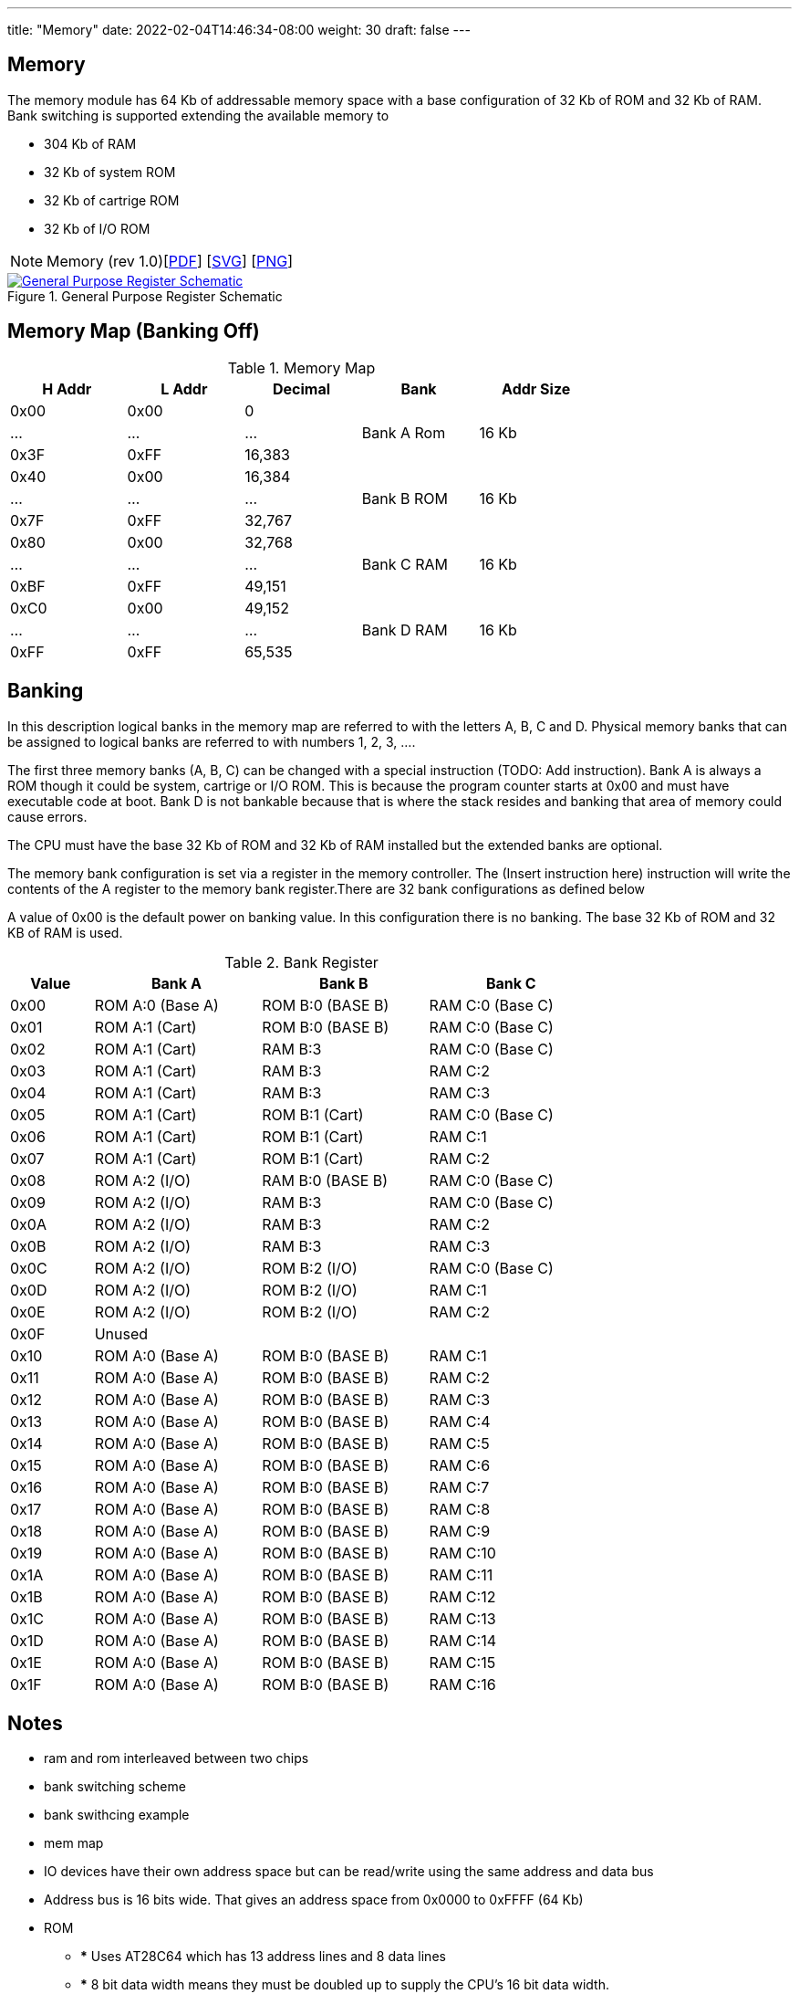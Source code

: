 ---
title: "Memory"
date: 2022-02-04T14:46:34-08:00
weight: 30
draft: false
---

== Memory
The memory module has 64 Kb of addressable memory space with a base configuration of 32 Kb of ROM and 32 Kb of RAM. Bank switching is supported extending the available memory to

* 304 Kb of RAM
* 32 Kb of system ROM
* 32 Kb of cartrige ROM
* 32 Kb of I/O ROM

[NOTE]
Memory (rev 1.0)[link:/ucpu/img/schematics/MemoryModule.pdf[PDF, window="_blank"]] [link:/ucpu/img/schematics/MemoryModule.svg[SVG, window="_blank"]] [link:/ucpu/img/schematics/MemoryModule.png[PNG, window="_blank"]]

****
.General Purpose Register Schematic
[link=/ucpu/img/schematics/MemoryModule.svg,window="_blank"]
image::/ucpu/img/schematics/MemoryModule.png[General Purpose Register Schematic]
****

== Memory Map (Banking Off)

.Memory Map
[.center.compact.nostripe]
[cols="1,1,1,^1,^1", width="75%",]
|===
| H Addr | L Addr | Decimal |Bank | Addr Size

| 0x00 | 0x00 | 0 .3+^|[.rotate]#Bank A Rom# .3+|[.rotate]#16 Kb#

| ...  | ...  | ...

| 0x3F | 0xFF | 16,383

| 0x40 | 0x00 | 16,384 .3+^|[.rotate]#Bank B ROM# .3+|[.rotate]#16 Kb#

| ...  | ...  | ...

| 0x7F | 0xFF | 32,767

| 0x80 | 0x00 | 32,768 .3+|[.rotate]#Bank C RAM# .3+|[.rotate]#16 Kb#

| ...  | ...  | ...

| 0xBF | 0xFF | 49,151

| 0xC0 | 0x00 | 49,152 .3+|[.rotate]#Bank D RAM# .3+|[.rotate]#16 Kb#

| ...  | ...  | ...

| 0xFF | 0xFF | 65,535

|===

== Banking

In this description logical banks in the memory map are referred to with the letters A, B, C and D. Physical memory banks that can be assigned to logical banks are referred to with numbers 1, 2, 3, ....

The first three memory banks (A, B, C) can be changed with a special instruction (TODO: Add instruction). Bank A is always a ROM though it could be system, cartrige or I/O ROM. This is because the program counter starts at 0x00 and must have executable code at boot. Bank D is not bankable because that is where the stack resides and banking that area of memory could cause errors.

The CPU must have the base 32 Kb of ROM and 32 Kb of RAM installed but the extended banks are optional.

The memory bank configuration is set via a register in the memory controller. The (Insert instruction here) instruction will write the contents of the A register to the memory bank register.There are 32 bank configurations as defined below

A value of 0x00 is the default power on banking value. In this configuration there is no banking. The base 32 Kb of ROM and 32 KB of RAM is used.

.Bank Register
[.center.compact.nostripe]
[cols="1,2,2,2", width="75%",]
|===
| Value | Bank A           | Bank B           | Bank C

| 0x00  | ROM A:0 (Base A) | ROM B:0 (BASE B) | RAM C:0 (Base C)

| 0x01  | ROM A:1 (Cart)   | ROM B:0 (BASE B) | RAM C:0 (Base C)

| 0x02  | ROM A:1 (Cart)   | RAM B:3          | RAM C:0 (Base C)

| 0x03  | ROM A:1 (Cart)   | RAM B:3          | RAM C:2

| 0x04  | ROM A:1 (Cart)   | RAM B:3          | RAM C:3

| 0x05  | ROM A:1 (Cart)   | ROM B:1 (Cart)   | RAM C:0 (Base C)

| 0x06  | ROM A:1 (Cart)   | ROM B:1 (Cart)   | RAM C:1

| 0x07  | ROM A:1 (Cart)   | ROM B:1 (Cart)   | RAM C:2

| 0x08  | ROM A:2 (I/O)    | RAM B:0 (BASE B) | RAM C:0 (Base C)

| 0x09  | ROM A:2 (I/O)    | RAM B:3          | RAM C:0 (Base C)

| 0x0A  | ROM A:2 (I/O)    | RAM B:3          | RAM C:2

| 0x0B  | ROM A:2 (I/O)    | RAM B:3          | RAM C:3

| 0x0C  | ROM A:2 (I/O)    | ROM B:2 (I/O)    | RAM C:0 (Base C)

| 0x0D  | ROM A:2 (I/O)    | ROM B:2 (I/O)    | RAM C:1

| 0x0E  | ROM A:2 (I/O)    | ROM B:2 (I/O)    | RAM C:2

| 0x0F  3+| Unused

| 0x10  | ROM A:0 (Base A) | ROM B:0 (BASE B) | RAM C:1

| 0x11  | ROM A:0 (Base A) | ROM B:0 (BASE B) | RAM C:2

| 0x12  | ROM A:0 (Base A) | ROM B:0 (BASE B) | RAM C:3

| 0x13  | ROM A:0 (Base A) | ROM B:0 (BASE B) | RAM C:4

| 0x14  | ROM A:0 (Base A) | ROM B:0 (BASE B) | RAM C:5

| 0x15  | ROM A:0 (Base A) | ROM B:0 (BASE B) | RAM C:6

| 0x16  | ROM A:0 (Base A) | ROM B:0 (BASE B) | RAM C:7

| 0x17  | ROM A:0 (Base A) | ROM B:0 (BASE B) | RAM C:8

| 0x18  | ROM A:0 (Base A) | ROM B:0 (BASE B) | RAM C:9

| 0x19  | ROM A:0 (Base A) | ROM B:0 (BASE B) | RAM C:10

| 0x1A  | ROM A:0 (Base A) | ROM B:0 (BASE B) | RAM C:11

| 0x1B  | ROM A:0 (Base A) | ROM B:0 (BASE B) | RAM C:12

| 0x1C  | ROM A:0 (Base A) | ROM B:0 (BASE B) | RAM C:13

| 0x1D  | ROM A:0 (Base A) | ROM B:0 (BASE B) | RAM C:14

| 0x1E  | ROM A:0 (Base A) | ROM B:0 (BASE B) | RAM C:15

| 0x1F  | ROM A:0 (Base A) | ROM B:0 (BASE B) | RAM C:16

|===

== Notes

* ram and rom interleaved between two chips
* bank switching scheme
* bank swithcing example
* mem map
* IO devices have their own address space but can be read/write using the same address and data bus
* Address bus is 16 bits wide. That gives an address space from 0x0000 to 0xFFFF (64 Kb)
* ROM
**    *** Uses AT28C64 which has 13 address lines and 8 data lines
**    *** 8 bit data width means they must be doubled up to supply the CPU's 16 bit data width.
**    *** ROM chips are split into chip A (low 8 bits) and chip B (high 8 bits)
** This means that ROM code must be split abababab when programming
** A ROM set (A&B) with 13 address lines takes up 8 Kb in the address space
* RAM
** Uses AS6C62256 which has 15 address lines and 8 data lines
** Similar chip splitting to the ROMs
** A RAM set (A&B) with 15 address lines takes up 32 Kb in the address space
* To support additional RAM and ROM we use bank switching
* TODO: On reset set bank reg to known state
* ROM has a 120 ns read time which translates to ~8 Mhz
* RAM read/write cycles take 55 - 65 ns which translate to about 15 MHz
* TODO: Figure out if mem module should use MDBus or DBUS???

## Thinking
* 8k banks
* switch to CY7C128A-45PC for memory (2K x 8)
** https://www.digikey.com/en/products/detail/cypress-semiconductor-corp/CY7C128A-45PC/11553363
** https://media.digikey.com/pdf/Data%20Sheets/Cypress%20PDFs/CY7C128A%20Rev2001.pdf
** 11 address pins for 2k address space
** two chips for 16bit data width (A&B) and two of these for an 8k bank (4 chips per bank)

Breadboard controls (R-L)
** RD
** WR
** MEM REQ
** BANK

== Reference

* link:https://en.wikipedia.org/wiki/Bank_switching[Bank Switching, window="_blank"]
* link:http://www.zcontrol.narod.ru/diagrams/ZramBankSwitch.pdf[Z80 Bank-Switching Scheme]
* link:https://hackaday.io/project/98837-8-bit-portable-internet-enabled-computer/log/143571-moving-from-the-exotic-74ls610-mmu-to-normal-bank-switching[Moving From the Exotic 74LS610 MMU to Normal Bank Switching]
